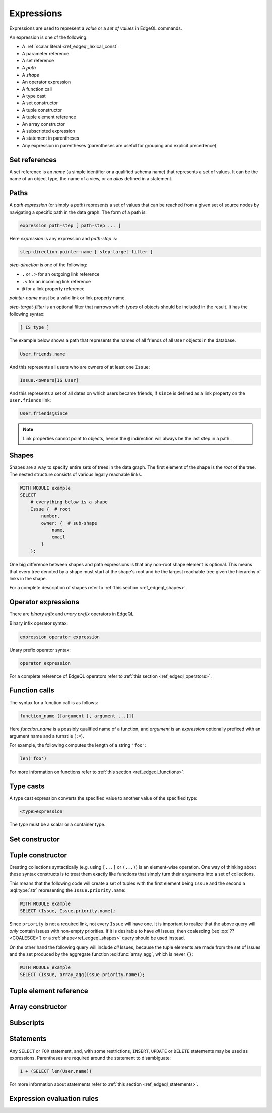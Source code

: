 .. _ref_edgeql_expressions:


Expressions
===========

Expressions are used to represent a *value* or a *set of values* in EdgeQL
commands.

An expression is one of the following:

- A :ref:`scalar literal <ref_edgeql_lexical_const`
- A parameter reference
- A set reference
- A *path*
- A *shape*
- An operator expression
- A function call
- A type cast
- A set constructor
- A tuple constructor
- A tuple element reference
- An array constructor
- A subscripted expression
- A statement in parentheses
- Any expression in parentheses (parentheses are useful for
  grouping and explicit precedence)


Set references
--------------

A set reference is an *name* (a simple identifier or a qualified schema name)
that represents a set of values.  It can be the name of an object type, the
name of a view, or an *alias* defined in a statement.

.. _ref_edgeql_expressions_paths:

Paths
-----

A *path expression* (or simply a *path*) represents a set of values that
can be reached from a given set of source nodes by navigating a specific
path in the data graph.  The form of a path is:

.. code-block:: pseudo-eql

    expression path-step [ path-step ... ]

Here *expression* is any expression and *path-step* is:

.. code-block:: pseudo-eql

    step-direction pointer-name [ step-target-filter ]

*step-direction* is one of the following:

- ``.`` or ``.>`` for an outgoing link reference
- ``.<`` for an incoming link reference
- ``@`` for a link property reference

*pointer-name* must be a valid link or link property name.

*step-target-filter* is an optional filter that narrows which *types* of
objects should be included in the result.  It has the following syntax:

.. code-block:: pseudo-eql

   [ IS type ]

The example below shows a path that represents the names of all friends
of all ``User`` objects in the database.

.. code-block:: eql

    User.friends.name

And this represents all users who are owners of at least one ``Issue``:

.. code-block:: eql

    Issue.<owners[IS User]

And this represents a set of all dates on which users became friends,
if ``since`` is defined as a link property on the ``User.friends`` link:

.. code-block:: eql

    User.friends@since

.. note::

    Link properties cannot point to objects, hence the ``@`` indirection
    will always be the last step in a path.


Shapes
------

Shapes are a way to specify entire sets of trees in the data graph.
The first element of the shape is the `root` of the tree. The nested
structure consists of various legally reachable links.

.. code-block:: eql

    WITH MODULE example
    SELECT
        # everything below is a shape
        Issue {  # root
            number,
            owner: {  # sub-shape
                name,
                email
            }
        };

One big difference between shapes and path expressions is that any
non-root shape element is optional. This means that every tree denoted
by a shape must start at the shape's root and be the largest reachable
tree given the hierarchy of links in the shape.

For a complete description of shapes refer to
:ref:`this section <ref_edgeql_shapes>`.


Operator expressions
--------------------

There are *binary infix* and *unary prefix* operators in EdgeQL.

Binary infix operator syntax:

.. code-block:: pseudo-eql

    expression operator expression

Unary prefix operator syntax:

.. code-block:: pseudo-eql

    operator expression

For a complete reference of EdgeQL operators refer to
:ref:`this section <ref_edgeql_operators>`.


Function calls
--------------

The syntax for a function call is as follows:

.. code-block:: pseudo-eql

    function_name ([argument [, argument ...]])

Here *function_name* is a possibly qualified name of a function, and
*argument* is an *expression* optionally prefixed with an argument name
and a turnstile (``:=``).

For example, the following computes the length of a string ``'foo'``:

.. code-block:: eql

    len('foo')

For more information on functions refer to
:ref:`this section <ref_edgeql_functions>`.


Type casts
----------

A type cast expression converts the specified value to another value of
the specified type:

.. code-block:: eql

    <type>expression

The *type* must be a scalar or a container type.


Set constructor
---------------

.. TODO


.. _ref_edgeql_expressions_tuple_constructor:

Tuple constructor
-----------------

.. TODO

Creating collections syntactically (e.g. using ``[...]`` or ``(...)``)
is an element-wise operation. One way of thinking about these syntax
constructs is to treat them exactly like functions that simply turn
their arguments into a set of collections.

This means that the following code will create a set of tuples with
the first element being ``Issue`` and the second a :eql:type:`str`
representing the ``Issue.priority.name``:

.. code-block:: eql

    WITH MODULE example
    SELECT (Issue, Issue.priority.name);

Since ``priority`` is not a required link, not every ``Issue`` will
have one. It is important to realize that the above query will *only*
contain Issues with non-empty priorities. If it is desirable to have
*all* Issues, then coalescing (:eql:op:`??<COALESCE>`) or a
:ref:`shape<ref_edgeql_shapes>` query should be used instead.

On the other hand the following query will include *all* Issues,
because the tuple elements are made from the set of Issues and the set
produced by the aggregate function :eql:func:`array_agg`, which is
never ``{}``:

.. code-block:: eql

    WITH MODULE example
    SELECT (Issue, array_agg(Issue.priority.name));


Tuple element reference
-----------------------

.. TODO


Array constructor
-----------------

.. TODO


Subscripts
----------

.. TODO


Statements
----------

Any ``SELECT`` or ``FOR`` statement, and, with some restrictions, ``INSERT``,
``UPDATE`` or ``DELETE`` statements may be used as expressions.  Parentheses
are required around the statement to disambiguate:

.. code-block:: eql

    1 + (SELECT len(User.name))

For more information about statements refer to
:ref:`this section <ref_edgeql_statements>`.


Expression evaluation rules
---------------------------

.. TODO
